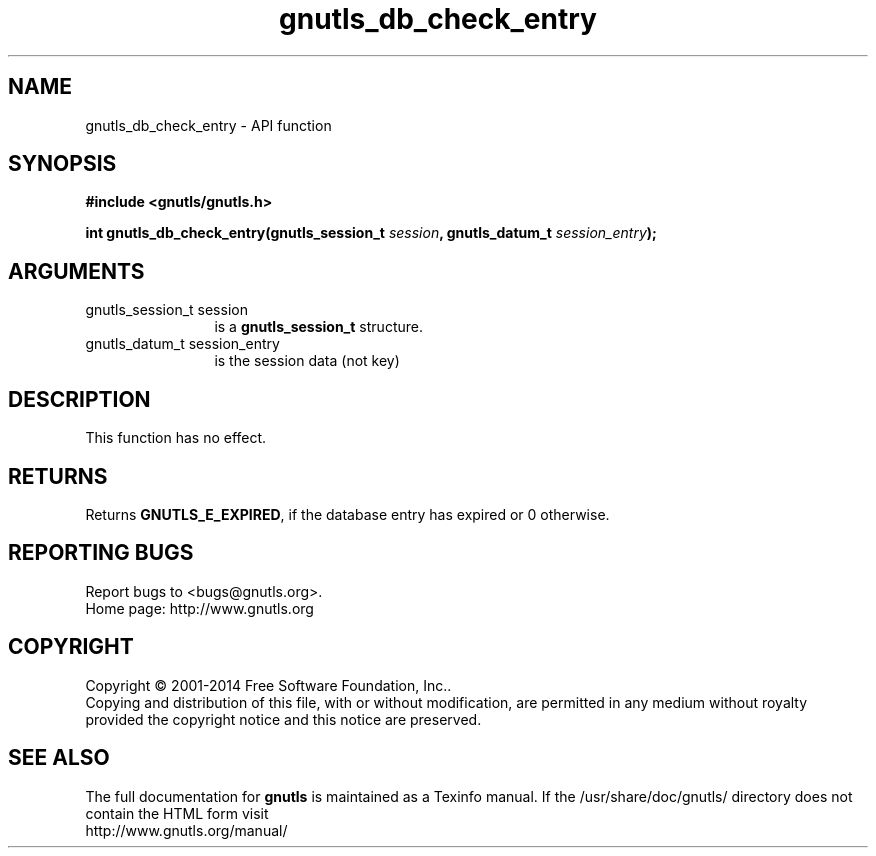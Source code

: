 .\" DO NOT MODIFY THIS FILE!  It was generated by gdoc.
.TH "gnutls_db_check_entry" 3 "3.3.25" "gnutls" "gnutls"
.SH NAME
gnutls_db_check_entry \- API function
.SH SYNOPSIS
.B #include <gnutls/gnutls.h>
.sp
.BI "int gnutls_db_check_entry(gnutls_session_t " session ", gnutls_datum_t " session_entry ");"
.SH ARGUMENTS
.IP "gnutls_session_t session" 12
is a \fBgnutls_session_t\fP structure.
.IP "gnutls_datum_t session_entry" 12
is the session data (not key)
.SH "DESCRIPTION"
This function has no effect. 
.SH "RETURNS"
Returns \fBGNUTLS_E_EXPIRED\fP, if the database entry has
expired or 0 otherwise.
.SH "REPORTING BUGS"
Report bugs to <bugs@gnutls.org>.
.br
Home page: http://www.gnutls.org

.SH COPYRIGHT
Copyright \(co 2001-2014 Free Software Foundation, Inc..
.br
Copying and distribution of this file, with or without modification,
are permitted in any medium without royalty provided the copyright
notice and this notice are preserved.
.SH "SEE ALSO"
The full documentation for
.B gnutls
is maintained as a Texinfo manual.
If the /usr/share/doc/gnutls/
directory does not contain the HTML form visit
.B
.IP http://www.gnutls.org/manual/
.PP
